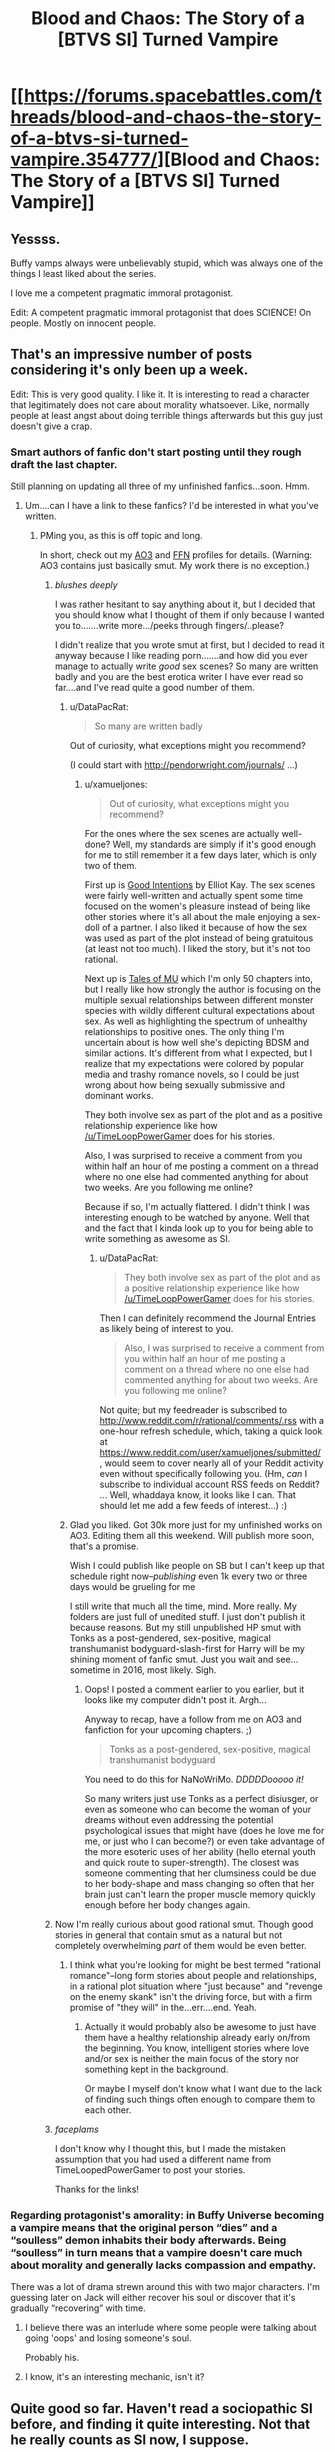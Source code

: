 #+TITLE: Blood and Chaos: The Story of a [BTVS SI] Turned Vampire

* [[https://forums.spacebattles.com/threads/blood-and-chaos-the-story-of-a-btvs-si-turned-vampire.354777/][Blood and Chaos: The Story of a [BTVS SI] Turned Vampire]]
:PROPERTIES:
:Author: InveTrwpo
:Score: 21
:DateUnix: 1441901191.0
:DateShort: 2015-Sep-10
:END:

** Yessss.

Buffy vamps always were unbelievably stupid, which was always one of the things I least liked about the series.

I love me a competent pragmatic immoral protagonist.

Edit: A competent pragmatic immoral protagonist that does SCIENCE! On people. Mostly on innocent people.
:PROPERTIES:
:Author: gabbalis
:Score: 4
:DateUnix: 1441903926.0
:DateShort: 2015-Sep-10
:END:


** That's an impressive number of posts considering it's only been up a week.

Edit: This is very good quality. I like it. It is interesting to read a character that legitimately does not care about morality whatsoever. Like, normally people at least angst about doing terrible things afterwards but this guy just doesn't give a crap.
:PROPERTIES:
:Author: FuguofAnotherWorld
:Score: 3
:DateUnix: 1441917986.0
:DateShort: 2015-Sep-11
:END:

*** Smart authors of fanfic don't start posting until they rough draft the last chapter.

Still planning on updating all three of my unfinished fanfics...soon. Hmm.
:PROPERTIES:
:Author: TimeLoopedPowerGamer
:Score: 3
:DateUnix: 1441940846.0
:DateShort: 2015-Sep-11
:END:

**** Um....can I have a link to these fanfics? I'd be interested in what you've written.
:PROPERTIES:
:Author: xamueljones
:Score: 1
:DateUnix: 1441948525.0
:DateShort: 2015-Sep-11
:END:

***** PMing you, as this is off topic and long.

In short, check out my [[http://archiveofourown.org/users/TimeLoopedPowerGamer/profile][AO3]] and [[https://www.fanfiction.net/%7Etimeloopedpowergamer][FFN]] profiles for details. (Warning: AO3 contains just basically smut. My work there is no exception.)
:PROPERTIES:
:Author: TimeLoopedPowerGamer
:Score: 2
:DateUnix: 1442035872.0
:DateShort: 2015-Sep-12
:END:

****** /blushes deeply/

I was rather hesitant to say anything about it, but I decided that you should know what I thought of them if only because I wanted you to.......write more.../peeks through fingers/..please?

I didn't realize that you wrote smut at first, but I decided to read it anyway because I like reading porn.......and how did you ever manage to actually write /good/ sex scenes? So many are written badly and you are the best erotica writer I have ever read so far....and I've read quite a good number of them.
:PROPERTIES:
:Author: xamueljones
:Score: 3
:DateUnix: 1444543617.0
:DateShort: 2015-Oct-11
:END:

******* u/DataPacRat:
#+begin_quote
  So many are written badly
#+end_quote

Out of curiosity, what exceptions might you recommend?

(I could start with [[http://pendorwright.com/journals/]] ...)
:PROPERTIES:
:Author: DataPacRat
:Score: 1
:DateUnix: 1444546122.0
:DateShort: 2015-Oct-11
:END:

******** u/xamueljones:
#+begin_quote
  Out of curiosity, what exceptions might you recommend?
#+end_quote

For the ones where the sex scenes are actually well-done? Well, my standards are simply if it's good enough for me to still remember it a few days later, which is only two of them.

First up is [[http://www.amazon.com/Good-Intentions-Elliott-Kay-ebook/dp/B0054E8QYE][Good Intentions]] by Elliot Kay. The sex scenes were fairly well-written and actually spent some time focused on the women's pleasure instead of being like other stories where it's all about the male enjoying a sex-doll of a partner. I also liked it because of how the sex was used as part of the plot instead of being gratuitous (at least not too much). I liked the story, but it's not too rational.

Next up is [[http://www.talesofmu.com/about][Tales of MU]] which I'm only 50 chapters into, but I really like how strongly the author is focusing on the multiple sexual relationships between different monster species with wildly different cultural expectations about sex. As well as highlighting the spectrum of unhealthy relationships to positive ones. The only thing I'm uncertain about is how well she's depicting BDSM and similar actions. It's different from what I expected, but I realize that my expectations were colored by popular media and trashy romance novels, so I could be just wrong about how being sexually submissive and dominant works.

They both involve sex as part of the plot and as a positive relationship experience like how [[/u/TimeLoopPowerGamer]] does for his stories.

Also, I was surprised to receive a comment from you within half an hour of me posting a comment on a thread where no one else had commented anything for about two weeks. Are you following me online?

Because if so, I'm actually flattered. I didn't think I was interesting enough to be watched by anyone. Well that and the fact that I kinda look up to you for being able to write something as awesome as SI.
:PROPERTIES:
:Author: xamueljones
:Score: 1
:DateUnix: 1444552742.0
:DateShort: 2015-Oct-11
:END:

********* u/DataPacRat:
#+begin_quote
  They both involve sex as part of the plot and as a positive relationship experience like how [[/u/TimeLoopPowerGamer]] does for his stories.
#+end_quote

Then I can definitely recommend the Journal Entries as likely being of interest to you.

#+begin_quote
  Also, I was surprised to receive a comment from you within half an hour of me posting a comment on a thread where no one else had commented anything for about two weeks. Are you following me online?
#+end_quote

Not quite; but my feedreader is subscribed to [[http://www.reddit.com/r/rational/comments/.rss]] with a one-hour refresh schedule, which, taking a quick look at [[https://www.reddit.com/user/xamueljones/submitted/]] , would seem to cover nearly all of your Reddit activity even without specifically following you. (Hm, /can/ I subscribe to individual account RSS feeds on Reddit? ... Well, whaddaya know, it looks like I can. That should let me add a few feeds of interest...) :)
:PROPERTIES:
:Author: DataPacRat
:Score: 1
:DateUnix: 1444554237.0
:DateShort: 2015-Oct-11
:END:


******* Glad you liked. Got 30k more just for my unfinished works on AO3. Editing them all this weekend. Will publish more soon, that's a promise.

Wish I could publish like people on SB but I can't keep up that schedule right now--/publishing/ even 1k every two or three days would be grueling for me

I still write that much all the time, mind. More really. My folders are just full of unedited stuff. I just don't publish it because reasons. But my still unpublished HP smut with Tonks as a post-gendered, sex-positive, magical transhumanist bodyguard-slash-first for Harry will be my shining moment of fanfic smut. Just you wait and see...sometime in 2016, most likely. Sigh.
:PROPERTIES:
:Author: TimeLoopedPowerGamer
:Score: 1
:DateUnix: 1444546738.0
:DateShort: 2015-Oct-11
:END:

******** Oops! I posted a comment earlier to you earlier, but it looks like my computer didn't post it. Argh...

Anyway to recap, have a follow from me on AO3 and fanfiction for your upcoming chapters. ;)

#+begin_quote
  Tonks as a post-gendered, sex-positive, magical transhumanist bodyguard
#+end_quote

You need to do this for NaNoWriMo. /DDDDDooooo it!/

So many writers just use Tonks as a perfect disiusger, or even as someone who can become the woman of your dreams without even addressing the potential psychological issues that might have (does he love me for me, or just who I can become?) or even take advantage of the more esoteric uses of her ability (hello eternal youth and quick route to super-strength). The closest was someone commenting that her clumsiness could be due to her body-shape and mass changing so often that her brain just can't learn the proper muscle memory quickly enough before her body changes again.
:PROPERTIES:
:Author: xamueljones
:Score: 1
:DateUnix: 1444555047.0
:DateShort: 2015-Oct-11
:END:


****** Now I'm really curious about good rational smut. Though good stories in general that contain smut as a natural but not completely overwhelming /part/ of them would be even better.
:PROPERTIES:
:Author: Bowbreaker
:Score: 2
:DateUnix: 1442456387.0
:DateShort: 2015-Sep-17
:END:

******* I think what you're looking for might be best termed "rational romance"--long form stories about people and relationships, in a rational plot situation where "just because" and "revenge on the enemy skank" isn't the driving force, but with a firm promise of "they will" in the...err....end. Yeah.
:PROPERTIES:
:Author: TimeLoopedPowerGamer
:Score: 1
:DateUnix: 1442458521.0
:DateShort: 2015-Sep-17
:END:

******** Actually it would probably also be awesome to just have them have a healthy relationship already early on/from the beginning. You know, intelligent stories where love and/or sex is neither the main focus of the story nor something kept in the background.

Or maybe I myself don't know what I want due to the lack of finding such things often enough to compare them to each other.
:PROPERTIES:
:Author: Bowbreaker
:Score: 1
:DateUnix: 1442460753.0
:DateShort: 2015-Sep-17
:END:


****** /faceplams/

I don't know why I thought this, but I made the mistaken assumption that you had used a different name from TimeLoopedPowerGamer to post your stories.

Thanks for the links!
:PROPERTIES:
:Author: xamueljones
:Score: 1
:DateUnix: 1442083298.0
:DateShort: 2015-Sep-12
:END:


*** Regarding protagonist's amorality: in Buffy Universe becoming a vampire means that the original person “dies” and a “soulless” demon inhabits their body afterwards. Being “soulless” in turn means that a vampire doesn't care much about morality and generally lacks compassion and empathy.

There was a lot of drama strewn around this with two major characters. I'm guessing later on Jack will either recover his soul or discover that it's gradually “recovering” with time.
:PROPERTIES:
:Author: OutOfNiceUsernames
:Score: 1
:DateUnix: 1442108438.0
:DateShort: 2015-Sep-13
:END:

**** I believe there was an interlude where some people were talking about going 'oops' and losing someone's soul.

Probably his.
:PROPERTIES:
:Author: Pakars
:Score: 1
:DateUnix: 1442113296.0
:DateShort: 2015-Sep-13
:END:


**** I know, it's an interesting mechanic, isn't it?
:PROPERTIES:
:Author: FuguofAnotherWorld
:Score: 1
:DateUnix: 1442145082.0
:DateShort: 2015-Sep-13
:END:


** Quite good so far. Haven't read a sociopathic SI before, and finding it quite interesting. Not that he really counts as SI now, I suppose.
:PROPERTIES:
:Author: liamash3
:Score: 2
:DateUnix: 1441952487.0
:DateShort: 2015-Sep-11
:END:

*** Eh, it's still got the important SI elements. Memories, exploitation of those memories, examination of in-universe elements in the context of our universe, etc.
:PROPERTIES:
:Score: 3
:DateUnix: 1442103605.0
:DateShort: 2015-Sep-13
:END:


** Little help here, what's all of [BTVS SI] stand for?

I've watched all of Buffy, way back when, and just tried reading this. It seems interesting, think I'm going to keep going, but I'm confused. Either I'm forgetting a ton of Buffy (which is very possible) or all this starling / mother / father stuff is not part of Buffy cannon?

Thanks.
:PROPERTIES:
:Author: Dreamliss
:Score: 2
:DateUnix: 1443280581.0
:DateShort: 2015-Sep-26
:END:

*** It's not Buffy canon. It's Jack being a touch obsessed with Family, and also a bit... other than sane.

starling is just... Dru being Dru while describing a character that came from outside of her world.

Mother is Drusilla, because she's a woman, and she created him.

father is the human SI that he was made out of.
:PROPERTIES:
:Author: Ruljinn
:Score: 1
:DateUnix: 1447198647.0
:DateShort: 2015-Nov-11
:END:
